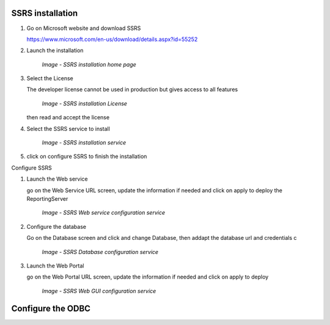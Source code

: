 SSRS installation
=================

#. Go on Microsoft website and download SSRS

   https://www.microsoft.com/en-us/download/details.aspx?id=55252

#. Launch the installation

    .. figure:: /img/ar_install/ssrs_install_1.png
        :align: center

        `Image - SSRS installation home page`

#. Select the License

   The developer license cannot be used in production but gives access to all features

    .. figure:: /img/ar_install/ssrs_install_2.png
        :align: center

        `Image - SSRS installation License`

   then read and accept the license

#. Select the SSRS service to install

    .. figure:: /img/ar_install/ssrs_install_3.png
        :align: center

        `Image - SSRS installation service`

#. click on configure SSRS to finish the installation

Configure SSRS

#. Launch the Web service

   go on the Web Service URL screen, update the information if needed and click on apply to deploy the ReportingServer

    .. figure:: /img/ar_install/ssrs_configure_2.png
        :align: center

        `Image - SSRS  Web service configuration service`

#. Configure the database

   Go on the Database screen and click and change Database, then addapt the database url and credentials c

    .. figure:: /img/ar_install/ssrs_configure_3.png
        :align: center

        `Image - SSRS Database configuration service`

#. Launch the Web Portal

   go on the Web Portal URL screen, update the information if needed and click on apply to deploy 

    .. figure:: /img/ar_install/ssrs_configure_2.png
        :align: center

        `Image - SSRS  Web GUI configuration service`

Configure the ODBC
==================


